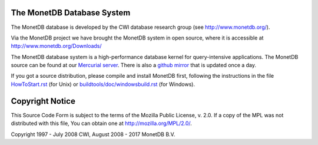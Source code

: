 The MonetDB Database System
===========================

The MonetDB database is developed by the CWI database research group
(see http://www.monetdb.org/).

Via the MonetDB project we have brought the MonetDB system in open source,
where it is accessible at http://www.monetdb.org/Downloads/

The MonetDB database system is a high-performance database kernel for
query-intensive applications. The MonetDB source can be found at our `Mercurial
server`__. There is also a `github mirror`__ that is updated once a day.

.. _MonetDB: http://dev.monetdb.org/hg/MonetDB/
__ MonetDB_

.. _github: https://github.com/MonetDB/MonetDB
__ github_

If you got a source distribution, please compile and install MonetDB first,
following the instructions in the file `HowToStart.rst`__ (for Unix)
or `buildtools/doc/windowsbuild.rst`__ (for Windows).

__ HowToStart.rst
__ buildtools/doc/windowsbuild.rst

Copyright Notice
================

This Source Code Form is subject to the terms of the Mozilla Public
License, v. 2.0.  If a copy of the MPL was not distributed with this
file, You can obtain one at http://mozilla.org/MPL/2.0/.

Copyright 1997 - July 2008 CWI, August 2008 - 2017 MonetDB B.V.
